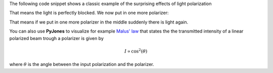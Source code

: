 The following code snippet shows a classic example of the surprising effects of
light polarization

.. ipython::

    In [1]: from pyjones.polarizations import LinearHorizontal

    In [2]: from pyjones.opticalelements import Polarizer, PolarizerVertical

    In [3]: input_polarization = LinearHorizontal()

    In [4]: output_polarization = PolarizerVertical()*input_polarization

    In [5]: print("Output: %s, Intensity: %.2f" %(output_polarization, output_polarization.intensity))

That means the light is perfectly blocked. We now put in one more polarizer:

.. ipython::

    In [6]: output_polarization = PolarizerVertical()*Polarizer(45)*input_polarization

    In [7]: print("Output: %s, Intensity: %.2f" %(output_polarization, output_polarization.intensity))

That means if we put in one more polarizer in the middle suddenly there is light again.

You can also use **PyJones** to visualize for example
`Malus' law <https://en.wikipedia.org/wiki/Polarizer#Malus.27_law_and_other_properties>`_ that states the the
transmitted intensity of a linear polarized beam trough a polarizer is given by

.. math::
    I \propto \cos^2(\theta)

where :math:`\theta` is the angle between the input polarization and the polarizer.


.. ipython::
    @savefig

    In [1]: import matplotlib.pyplot as plt

    In [2]: import numpy as np

    In [3]: from pyjones.polarizations import LinearHorizontal

    In [4]: from pyjones.opticalelements import Polarizer

    In [5]: angles = np.linspace(0, 360, 1000)

    In [6]: intensities = [(Polarizer(angle)*LinearHorizontal()).intensity for angle in angles]

    In [7]: plt.figure()

    @savefig plot_simple.png width=4in
    In [8]: plt.plot(angles, intensities);


